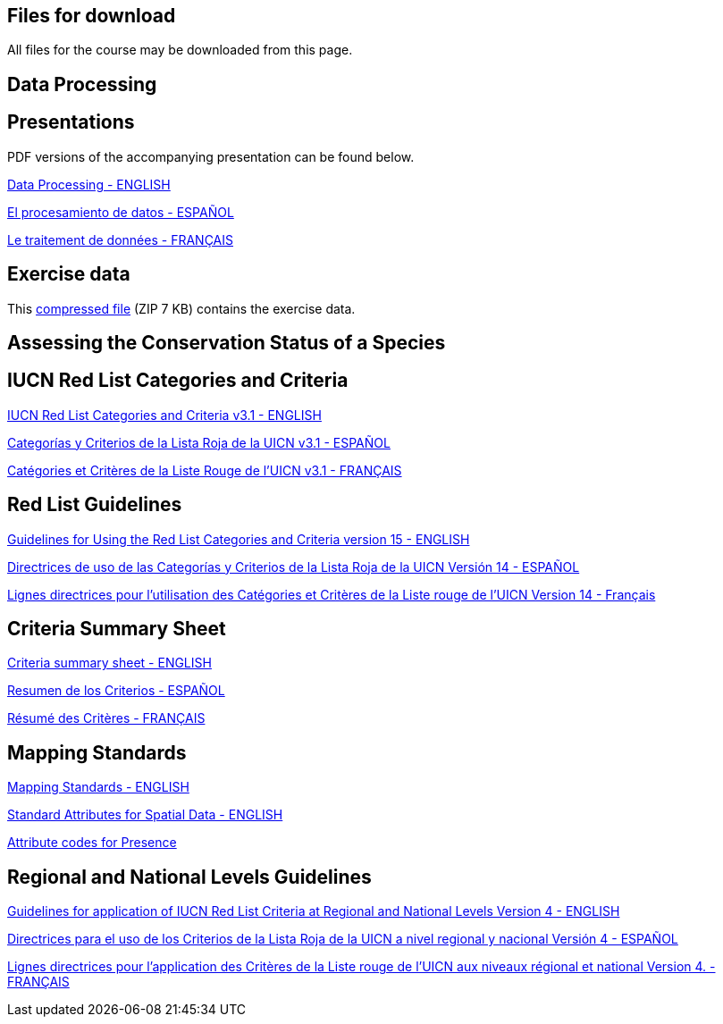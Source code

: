 [multipage-level=2]
== Files for download

All files for the course may be downloaded from this page. 

== Data Processing

== Presentations
PDF versions of the accompanying presentation can be found below.

link:../exercise-data/Biodiversity_Data_Use_Processing.pptx.pdf[Data Processing - ENGLISH,opts=download]

link:../exercise-data/SPANISH_Biodiversity_Data_Use_Processing.pptx.pdf[El procesamiento de datos - ESPAÑOL,opts=download]

link:../exercise-data/Biodiversity_Data_Use_Processing_FR.pdf[Le traitement de données - FRANÇAIS,opts=download]

== Exercise data
This link:../exercise-data/Exercise_materials_data_processing.zip[compressed file,opts=download] (ZIP 7 KB) contains the exercise data. 

== Assessing the Conservation Status of a Species

== IUCN Red List Categories and Criteria

link:../exercise-data/RL-2001-001-2nd.pdf[IUCN Red List Categories and Criteria v3.1 - ENGLISH,opts=download]

link:../exercise-data/RL-2001-001-2nd-Es.pdf[Categorías y Criterios de la Lista Roja de la UICN v3.1 - ESPAÑOL,opts=download]

link:../exercise-data/RL-2001-001-2nd-Fr.pdf[Catégories et Critères de la Liste Rouge de l'UICN v3.1 - FRANÇAIS,opts=download]

== Red List Guidelines

link:../exercise-data/RedListGuidelines.pdf[Guidelines for Using the Red List Categories and Criteria version 15 - ENGLISH,opts=download]

link:../exercise-data/RedListGuidelines_SP.pdf[Directrices de uso de las Categorías y Criterios de la Lista Roja de la UICN Versión 14 - ESPAÑOL,opts=download]

link:../exercise-data/RedListGuidelines_FR.pdf[Lignes directrices pour l’utilisation des Catégories et Critères de la Liste rouge de l’UICN Version 14 - Français,opts=download]

== Criteria Summary Sheet

link:../exercise-data/summary_sheet_en_web.pdf[Criteria summary sheet - ENGLISH,opts=download]

link:../exercise-data/summary_sheet_es_web.pdf[Resumen de los Criterios - ESPAÑOL,opts=download]

link:../exercise-data/summary_sheet_fr_web.pdf[Résumé des Critères - FRANÇAIS,opts=download]

== Mapping Standards

link:../exercise-data/Mapping_Standards_Version_1.19_2021.pdf[Mapping Standards - ENGLISH,opts=download]

link:../exercise-data/IUCN_Standard_attributes_for_spatial_data_v1.19_2021.xlsx[Standard Attributes for Spatial Data - ENGLISH,opts=download]

link:../exercise-data/Mapping_attribute_codes_v1.19_2021.pdf[Attribute codes for Presence, Origin and Seasonality - ENGLISH,opts=download]

== Regional and National Levels Guidelines

link:../exercise-data/RL-2012-002.pdf[Guidelines for application of IUCN Red List Criteria at Regional and National Levels Version 4 - ENGLISH,opts=download]

link:../exercise-data/RL-2012-002-Es.pdf[Directrices para el uso de los Criterios de la Lista Roja de la UICN a nivel regional y nacional Versión 4 - ESPAÑOL,opts=download]

link:../exercise-data/RL-2012-002-Fr.pdf[Lignes directrices pour l’application des Critères de la Liste rouge de l’UICN aux niveaux régional et national Version 4. - FRANÇAIS,opts=download]
